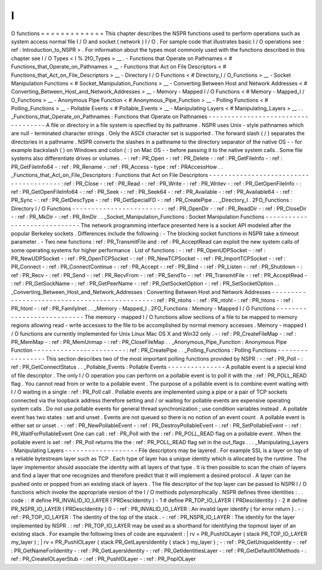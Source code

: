 I
/
O
functions
=
=
=
=
=
=
=
=
=
=
=
=
=
This
chapter
describes
the
NSPR
functions
used
to
perform
operations
such
as
system
access
normal
file
I
/
O
and
socket
(
network
)
I
/
O
.
For
sample
code
that
illustrates
basic
I
/
O
operations
see
:
ref
:
Introduction_to_NSPR
>
.
For
information
about
the
types
most
commonly
used
with
the
functions
described
in
this
chapter
see
I
/
O
Types
<
I
%
2fO_Types
>
__
.
-
Functions
that
Operate
on
Pathnames
<
#
Functions_that_Operate_on_Pathnames
>
__
-
Functions
that
Act
on
File
Descriptors
<
#
Functions_that_Act_on_File_Descriptors
>
__
-
Directory
I
/
O
Functions
<
#
Directory_I
/
O_Functions
>
__
-
Socket
Manipulation
Functions
<
#
Socket_Manipulation_Functions
>
__
-
Converting
Between
Host
and
Network
Addresses
<
#
Converting_Between_Host_and_Network_Addresses
>
__
-
Memory
-
Mapped
I
/
O
Functions
<
#
Memory
-
Mapped_I
/
O_Functions
>
__
-
Anonymous
Pipe
Function
<
#
Anonymous_Pipe_Function
>
__
-
Polling
Functions
<
#
Polling_Functions
>
__
-
Pollable
Events
<
#
Pollable_Events
>
__
-
Manipulating
Layers
<
#
Manipulating_Layers
>
__
.
.
_Functions_that_Operate_on_Pathnames
:
Functions
that
Operate
on
Pathnames
-
-
-
-
-
-
-
-
-
-
-
-
-
-
-
-
-
-
-
-
-
-
-
-
-
-
-
-
-
-
-
-
-
-
-
A
file
or
directory
in
a
file
system
is
specified
by
its
pathname
.
NSPR
uses
Unix
-
style
pathnames
which
are
null
-
terminated
character
strings
.
Only
the
ASCII
character
set
is
supported
.
The
forward
slash
(
/
)
separates
the
directories
in
a
pathname
.
NSPR
converts
the
slashes
in
a
pathname
to
the
directory
separator
of
the
native
OS
-
-
for
example
backslash
(
\
)
on
Windows
and
colon
(
:
)
on
Mac
OS
-
-
before
passing
it
to
the
native
system
calls
.
Some
file
systems
also
differentiate
drives
or
volumes
.
-
:
ref
:
PR_Open
-
:
ref
:
PR_Delete
-
:
ref
:
PR_GetFileInfo
-
:
ref
:
PR_GetFileInfo64
-
:
ref
:
PR_Rename
-
:
ref
:
PR_Access
-
type
:
ref
:
PRAccessHow
.
.
_Functions_that_Act_on_File_Descriptors
:
Functions
that
Act
on
File
Descriptors
-
-
-
-
-
-
-
-
-
-
-
-
-
-
-
-
-
-
-
-
-
-
-
-
-
-
-
-
-
-
-
-
-
-
-
-
-
-
-
:
ref
:
PR_Close
-
:
ref
:
PR_Read
-
:
ref
:
PR_Write
-
:
ref
:
PR_Writev
-
:
ref
:
PR_GetOpenFileInfo
-
:
ref
:
PR_GetOpenFileInfo64
-
:
ref
:
PR_Seek
-
:
ref
:
PR_Seek64
-
:
ref
:
PR_Available
-
:
ref
:
PR_Available64
-
:
ref
:
PR_Sync
-
:
ref
:
PR_GetDescType
-
:
ref
:
PR_GetSpecialFD
-
:
ref
:
PR_CreatePipe
.
.
_Directory_I
.
2FO_Functions
:
Directory
I
/
O
Functions
-
-
-
-
-
-
-
-
-
-
-
-
-
-
-
-
-
-
-
-
-
-
-
-
:
ref
:
PR_OpenDir
-
:
ref
:
PR_ReadDir
-
:
ref
:
PR_CloseDir
-
:
ref
:
PR_MkDir
-
:
ref
:
PR_RmDir
.
.
_Socket_Manipulation_Functions
:
Socket
Manipulation
Functions
-
-
-
-
-
-
-
-
-
-
-
-
-
-
-
-
-
-
-
-
-
-
-
-
-
-
-
-
-
The
network
programming
interface
presented
here
is
a
socket
API
modeled
after
the
popular
Berkeley
sockets
.
Differences
include
the
following
:
-
The
blocking
socket
functions
in
NSPR
take
a
timeout
parameter
.
-
Two
new
functions
:
ref
:
PR_TransmitFile
and
:
ref
:
PR_AcceptRead
can
exploit
the
new
system
calls
of
some
operating
systems
for
higher
performance
.
List
of
functions
:
-
:
ref
:
PR_OpenUDPSocket
-
:
ref
:
PR_NewUDPSocket
-
:
ref
:
PR_OpenTCPSocket
-
:
ref
:
PR_NewTCPSocket
-
:
ref
:
PR_ImportTCPSocket
-
:
ref
:
PR_Connect
-
:
ref
:
PR_ConnectContinue
-
:
ref
:
PR_Accept
-
:
ref
:
PR_Bind
-
:
ref
:
PR_Listen
-
:
ref
:
PR_Shutdown
-
:
ref
:
PR_Recv
-
:
ref
:
PR_Send
-
:
ref
:
PR_RecvFrom
-
:
ref
:
PR_SendTo
-
:
ref
:
PR_TransmitFile
-
:
ref
:
PR_AcceptRead
-
:
ref
:
PR_GetSockName
-
:
ref
:
PR_GetPeerName
-
:
ref
:
PR_GetSocketOption
-
:
ref
:
PR_SetSocketOption
.
.
_Converting_Between_Host_and_Network_Addresses
:
Converting
Between
Host
and
Network
Addresses
-
-
-
-
-
-
-
-
-
-
-
-
-
-
-
-
-
-
-
-
-
-
-
-
-
-
-
-
-
-
-
-
-
-
-
-
-
-
-
-
-
-
-
-
-
-
:
ref
:
PR_ntohs
-
:
ref
:
PR_ntohl
-
:
ref
:
PR_htons
-
:
ref
:
PR_htonl
-
:
ref
:
PR_FamilyInet
.
.
_Memory
-
Mapped_I
.
2FO_Functions
:
Memory
-
Mapped
I
/
O
Functions
-
-
-
-
-
-
-
-
-
-
-
-
-
-
-
-
-
-
-
-
-
-
-
-
-
-
-
The
memory
-
mapped
I
/
O
functions
allow
sections
of
a
file
to
be
mapped
to
memory
regions
allowing
read
-
write
accesses
to
the
file
to
be
accomplished
by
normal
memory
accesses
.
Memory
-
mapped
I
/
O
functions
are
currently
implemented
for
Unix
Linux
Mac
OS
X
and
Win32
only
.
-
:
ref
:
PR_CreateFileMap
-
:
ref
:
PR_MemMap
-
:
ref
:
PR_MemUnmap
-
:
ref
:
PR_CloseFileMap
.
.
_Anonymous_Pipe_Function
:
Anonymous
Pipe
Function
-
-
-
-
-
-
-
-
-
-
-
-
-
-
-
-
-
-
-
-
-
-
-
-
:
ref
:
PR_CreatePipe
.
.
_Polling_Functions
:
Polling
Functions
-
-
-
-
-
-
-
-
-
-
-
-
-
-
-
-
-
This
section
describes
two
of
the
most
important
polling
functions
provided
by
NSPR
:
-
:
ref
:
PR_Poll
-
:
ref
:
PR_GetConnectStatus
.
.
_Pollable_Events
:
Pollable
Events
-
-
-
-
-
-
-
-
-
-
-
-
-
-
-
A
pollable
event
is
a
special
kind
of
file
descriptor
.
The
only
I
/
O
operation
you
can
perform
on
a
pollable
event
is
to
poll
it
with
the
:
ref
:
PR_POLL_READ
flag
.
You
cannot
read
from
or
write
to
a
pollable
event
.
The
purpose
of
a
pollable
event
is
to
combine
event
waiting
with
I
/
O
waiting
in
a
single
:
ref
:
PR_Poll
call
.
Pollable
events
are
implemented
using
a
pipe
or
a
pair
of
TCP
sockets
connected
via
the
loopback
address
therefore
setting
and
/
or
waiting
for
pollable
events
are
expensive
operating
system
calls
.
Do
not
use
pollable
events
for
general
thread
synchronization
;
use
condition
variables
instead
.
A
pollable
event
has
two
states
:
set
and
unset
.
Events
are
not
queued
so
there
is
no
notion
of
an
event
count
.
A
pollable
event
is
either
set
or
unset
.
-
:
ref
:
PR_NewPollableEvent
-
:
ref
:
PR_DestroyPollableEvent
-
:
ref
:
PR_SetPollableEvent
-
:
ref
:
PR_WaitForPollableEvent
One
can
call
:
ref
:
PR_Poll
with
the
:
ref
:
PR_POLL_READ
flag
on
a
pollable
event
.
When
the
pollable
event
is
set
:
ref
:
PR_Poll
returns
the
the
:
ref
:
PR_POLL_READ
flag
set
in
the
out_flags
.
.
.
_Manipulating_Layers
:
Manipulating
Layers
-
-
-
-
-
-
-
-
-
-
-
-
-
-
-
-
-
-
-
File
descriptors
may
be
layered
.
For
example
SSL
is
a
layer
on
top
of
a
reliable
bytestream
layer
such
as
TCP
.
Each
type
of
layer
has
a
unique
identity
which
is
allocated
by
the
runtime
.
The
layer
implementor
should
associate
the
identity
with
all
layers
of
that
type
.
It
is
then
possible
to
scan
the
chain
of
layers
and
find
a
layer
that
one
recognizes
and
therefore
predict
that
it
will
implement
a
desired
protocol
.
A
layer
can
be
pushed
onto
or
popped
from
an
existing
stack
of
layers
.
The
file
descriptor
of
the
top
layer
can
be
passed
to
NSPR
I
/
O
functions
which
invoke
the
appropriate
version
of
the
I
/
O
methods
polymorphically
.
NSPR
defines
three
identities
:
.
.
code
:
:
#
define
PR_INVALID_IO_LAYER
(
PRDescIdentity
)
-
1
#
define
PR_TOP_IO_LAYER
(
PRDescIdentity
)
-
2
#
define
PR_NSPR_IO_LAYER
(
PRDescIdentity
)
0
-
:
ref
:
PR_INVALID_IO_LAYER
:
An
invalid
layer
identify
(
for
error
return
)
.
-
:
ref
:
PR_TOP_IO_LAYER
:
The
identity
of
the
top
of
the
stack
.
-
:
ref
:
PR_NSPR_IO_LAYER
:
The
identity
for
the
layer
implemented
by
NSPR
.
:
ref
:
PR_TOP_IO_LAYER
may
be
used
as
a
shorthand
for
identifying
the
topmost
layer
of
an
existing
stack
.
For
example
the
following
lines
of
code
are
equivalent
:
|
rv
=
PR_PushIOLayer
(
stack
PR_TOP_IO_LAYER
my_layer
)
;
|
rv
=
PR_PushIOLayer
(
stack
PR_GetLayersIdentity
(
stack
)
my_layer
)
;
-
:
ref
:
PR_GetUniqueIdentity
-
:
ref
:
PR_GetNameForIdentity
-
:
ref
:
PR_GetLayersIdentity
-
:
ref
:
PR_GetIdentitiesLayer
-
:
ref
:
PR_GetDefaultIOMethods
-
:
ref
:
PR_CreateIOLayerStub
-
:
ref
:
PR_PushIOLayer
-
:
ref
:
PR_PopIOLayer
